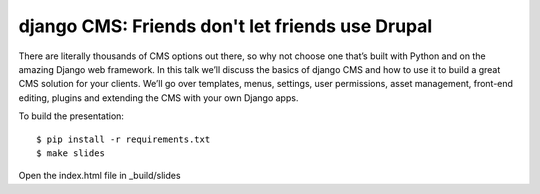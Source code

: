 django CMS: Friends don't let friends use Drupal
================================================

There are literally thousands of CMS options out there, so why not choose one that’s built with Python and on the amazing Django web framework. In this talk we’ll discuss the basics of django CMS and how to use it to build a great CMS solution for your clients.  We’ll go over templates, menus, settings, user permissions, asset management, front-end editing, plugins and extending the CMS with your own Django apps.

To build the presentation::

    $ pip install -r requirements.txt
    $ make slides

Open the index.html file in _build/slides